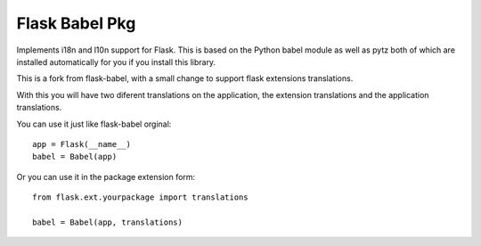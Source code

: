 Flask Babel Pkg
===============


Implements i18n and l10n support for Flask.  This is based on the Python
babel module as well as pytz both of which are installed automatically
for you if you install this library.

This is a fork from flask-babel, with a small change to support flask extensions translations.

With this you will have two diferent translations on the application, the extension translations and the application translations.

You can use it just like flask-babel orginal::

	app = Flask(__name__)
	babel = Babel(app)

Or you can use it in the package extension form::

	from flask.ext.yourpackage import translations

	babel = Babel(app, translations)


